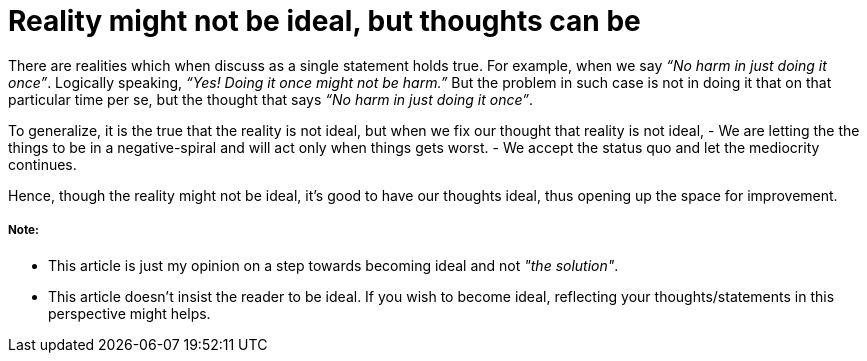 = Reality might not be ideal, but thoughts can be

:date: 2018-12-11
:category: Introspection
:tags: Opinions, Thoughts

There are realities which when discuss as a single statement holds true. For example, when we say _“No harm in just doing it once”_. Logically speaking, _“Yes! Doing it once might not be harm.”_ But the problem in such case is not in doing it that on that particular time per se, but the thought that says _“No harm in just doing it once”_.

To generalize, it is the true that the reality is not ideal, but when we fix our thought that reality is not ideal, 
 - We are letting the the things to be in a negative-spiral and will act only when things gets worst.
 - We accept the status quo and let the mediocrity continues.


Hence, though the reality might not be ideal, it’s good to have our thoughts ideal, thus opening up the space for improvement.

##### Note:
- This article is just my opinion on a step towards becoming ideal and not _"the solution"_.
- This article doesn't insist the reader to be ideal. If you wish to become ideal, reflecting your thoughts/statements in this perspective might helps.